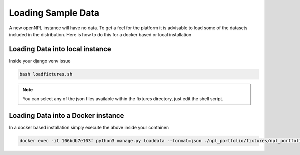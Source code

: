 Loading Sample Data
==============================
A new openNPL instance will have no data. To get a feel for the platform it is advisable to load some of the datasets included in the distribution. Here is how to do this for a docker based or local installation


Loading Data into local instance
---------------------------------
Inside your django venv issue

.. code:: bash

    bash loadfixtures.sh


.. note:: You can select any of the json files available within the fixtures directory, just edit the shell script.


Loading Data into a Docker instance
------------------------------------
In a docker based installation simply execute the above inside your container:

.. code:: bash

    docker exec -it 106bdb7e103f python3 manage.py loaddata --format=json ./npl_portfolio/fixtures/npl_portfolio.json